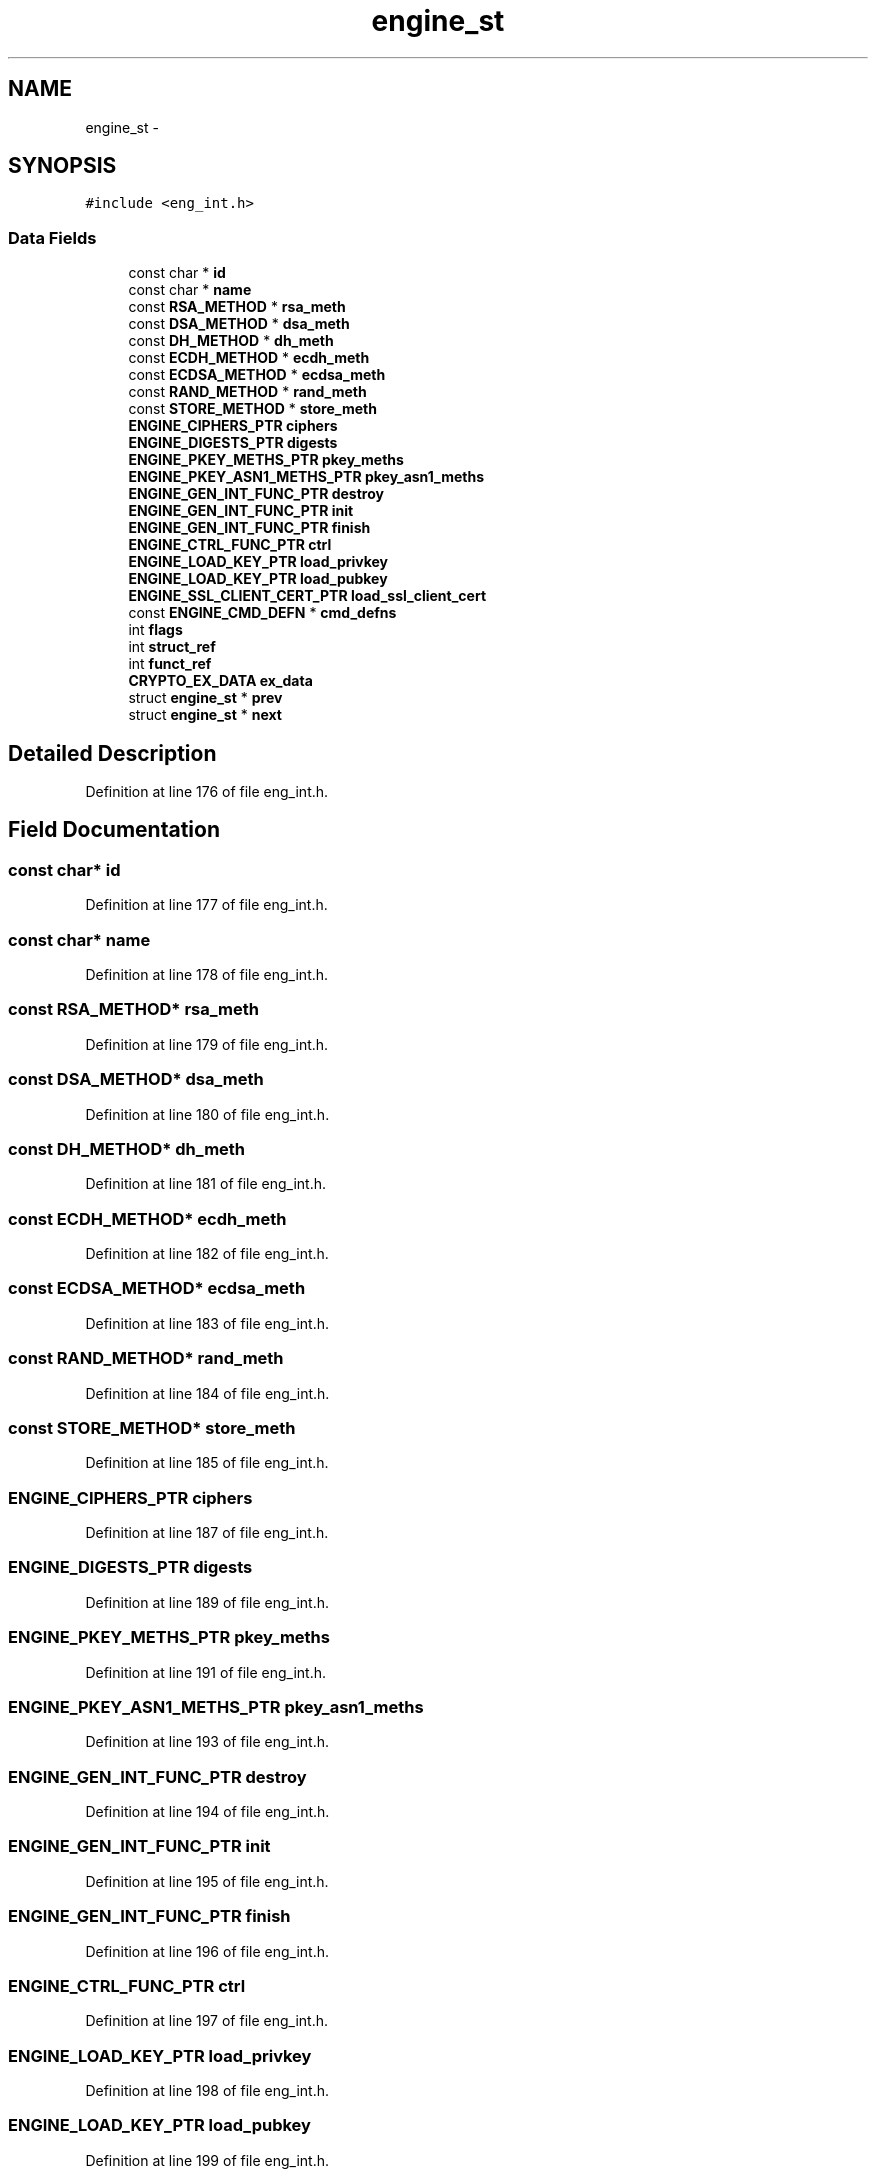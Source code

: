 .TH "engine_st" 3 "Fri Aug 19 2016" "s2n-doxygen-full" \" -*- nroff -*-
.ad l
.nh
.SH NAME
engine_st \- 
.SH SYNOPSIS
.br
.PP
.PP
\fC#include <eng_int\&.h>\fP
.SS "Data Fields"

.in +1c
.ti -1c
.RI "const char * \fBid\fP"
.br
.ti -1c
.RI "const char * \fBname\fP"
.br
.ti -1c
.RI "const \fBRSA_METHOD\fP * \fBrsa_meth\fP"
.br
.ti -1c
.RI "const \fBDSA_METHOD\fP * \fBdsa_meth\fP"
.br
.ti -1c
.RI "const \fBDH_METHOD\fP * \fBdh_meth\fP"
.br
.ti -1c
.RI "const \fBECDH_METHOD\fP * \fBecdh_meth\fP"
.br
.ti -1c
.RI "const \fBECDSA_METHOD\fP * \fBecdsa_meth\fP"
.br
.ti -1c
.RI "const \fBRAND_METHOD\fP * \fBrand_meth\fP"
.br
.ti -1c
.RI "const \fBSTORE_METHOD\fP * \fBstore_meth\fP"
.br
.ti -1c
.RI "\fBENGINE_CIPHERS_PTR\fP \fBciphers\fP"
.br
.ti -1c
.RI "\fBENGINE_DIGESTS_PTR\fP \fBdigests\fP"
.br
.ti -1c
.RI "\fBENGINE_PKEY_METHS_PTR\fP \fBpkey_meths\fP"
.br
.ti -1c
.RI "\fBENGINE_PKEY_ASN1_METHS_PTR\fP \fBpkey_asn1_meths\fP"
.br
.ti -1c
.RI "\fBENGINE_GEN_INT_FUNC_PTR\fP \fBdestroy\fP"
.br
.ti -1c
.RI "\fBENGINE_GEN_INT_FUNC_PTR\fP \fBinit\fP"
.br
.ti -1c
.RI "\fBENGINE_GEN_INT_FUNC_PTR\fP \fBfinish\fP"
.br
.ti -1c
.RI "\fBENGINE_CTRL_FUNC_PTR\fP \fBctrl\fP"
.br
.ti -1c
.RI "\fBENGINE_LOAD_KEY_PTR\fP \fBload_privkey\fP"
.br
.ti -1c
.RI "\fBENGINE_LOAD_KEY_PTR\fP \fBload_pubkey\fP"
.br
.ti -1c
.RI "\fBENGINE_SSL_CLIENT_CERT_PTR\fP \fBload_ssl_client_cert\fP"
.br
.ti -1c
.RI "const \fBENGINE_CMD_DEFN\fP * \fBcmd_defns\fP"
.br
.ti -1c
.RI "int \fBflags\fP"
.br
.ti -1c
.RI "int \fBstruct_ref\fP"
.br
.ti -1c
.RI "int \fBfunct_ref\fP"
.br
.ti -1c
.RI "\fBCRYPTO_EX_DATA\fP \fBex_data\fP"
.br
.ti -1c
.RI "struct \fBengine_st\fP * \fBprev\fP"
.br
.ti -1c
.RI "struct \fBengine_st\fP * \fBnext\fP"
.br
.in -1c
.SH "Detailed Description"
.PP 
Definition at line 176 of file eng_int\&.h\&.
.SH "Field Documentation"
.PP 
.SS "const char* id"

.PP
Definition at line 177 of file eng_int\&.h\&.
.SS "const char* name"

.PP
Definition at line 178 of file eng_int\&.h\&.
.SS "const \fBRSA_METHOD\fP* rsa_meth"

.PP
Definition at line 179 of file eng_int\&.h\&.
.SS "const \fBDSA_METHOD\fP* dsa_meth"

.PP
Definition at line 180 of file eng_int\&.h\&.
.SS "const \fBDH_METHOD\fP* dh_meth"

.PP
Definition at line 181 of file eng_int\&.h\&.
.SS "const \fBECDH_METHOD\fP* ecdh_meth"

.PP
Definition at line 182 of file eng_int\&.h\&.
.SS "const \fBECDSA_METHOD\fP* ecdsa_meth"

.PP
Definition at line 183 of file eng_int\&.h\&.
.SS "const \fBRAND_METHOD\fP* rand_meth"

.PP
Definition at line 184 of file eng_int\&.h\&.
.SS "const \fBSTORE_METHOD\fP* store_meth"

.PP
Definition at line 185 of file eng_int\&.h\&.
.SS "\fBENGINE_CIPHERS_PTR\fP ciphers"

.PP
Definition at line 187 of file eng_int\&.h\&.
.SS "\fBENGINE_DIGESTS_PTR\fP digests"

.PP
Definition at line 189 of file eng_int\&.h\&.
.SS "\fBENGINE_PKEY_METHS_PTR\fP pkey_meths"

.PP
Definition at line 191 of file eng_int\&.h\&.
.SS "\fBENGINE_PKEY_ASN1_METHS_PTR\fP pkey_asn1_meths"

.PP
Definition at line 193 of file eng_int\&.h\&.
.SS "\fBENGINE_GEN_INT_FUNC_PTR\fP destroy"

.PP
Definition at line 194 of file eng_int\&.h\&.
.SS "\fBENGINE_GEN_INT_FUNC_PTR\fP init"

.PP
Definition at line 195 of file eng_int\&.h\&.
.SS "\fBENGINE_GEN_INT_FUNC_PTR\fP finish"

.PP
Definition at line 196 of file eng_int\&.h\&.
.SS "\fBENGINE_CTRL_FUNC_PTR\fP ctrl"

.PP
Definition at line 197 of file eng_int\&.h\&.
.SS "\fBENGINE_LOAD_KEY_PTR\fP load_privkey"

.PP
Definition at line 198 of file eng_int\&.h\&.
.SS "\fBENGINE_LOAD_KEY_PTR\fP load_pubkey"

.PP
Definition at line 199 of file eng_int\&.h\&.
.SS "\fBENGINE_SSL_CLIENT_CERT_PTR\fP load_ssl_client_cert"

.PP
Definition at line 200 of file eng_int\&.h\&.
.SS "const \fBENGINE_CMD_DEFN\fP* cmd_defns"

.PP
Definition at line 201 of file eng_int\&.h\&.
.SS "int flags"

.PP
Definition at line 202 of file eng_int\&.h\&.
.SS "int struct_ref"

.PP
Definition at line 204 of file eng_int\&.h\&.
.SS "int funct_ref"

.PP
Definition at line 212 of file eng_int\&.h\&.
.SS "\fBCRYPTO_EX_DATA\fP ex_data"

.PP
Definition at line 214 of file eng_int\&.h\&.
.SS "struct \fBengine_st\fP* prev"

.PP
Definition at line 216 of file eng_int\&.h\&.
.SS "struct \fBengine_st\fP* next"

.PP
Definition at line 217 of file eng_int\&.h\&.

.SH "Author"
.PP 
Generated automatically by Doxygen for s2n-doxygen-full from the source code\&.
